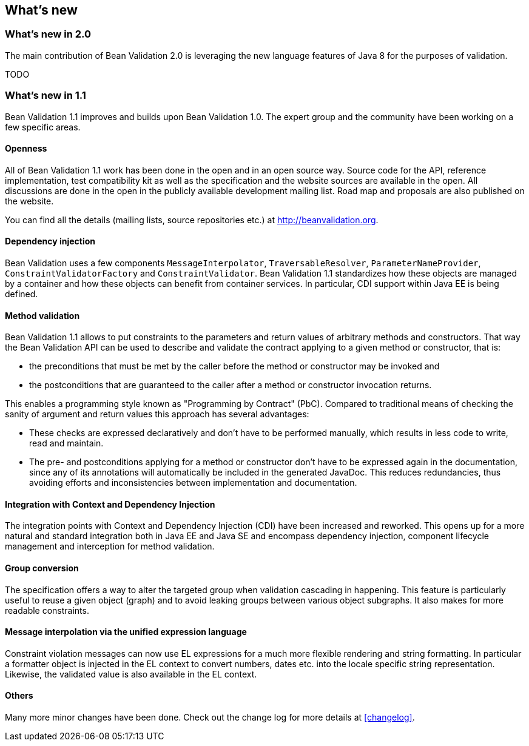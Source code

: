 // Bean Validation
//
// License: Apache License, Version 2.0
// See the license.txt file in the root directory or <http://www.apache.org/licenses/LICENSE-2.0>.

[[whatsnew]]

== What's new

=== What's new in 2.0

The main contribution of Bean Validation 2.0 is leveraging the new language features of Java 8 for the purposes of validation.

TODO

=== What's new in 1.1

Bean Validation 1.1 improves and builds upon Bean Validation 1.0. The expert group and the community have been working on a few specific areas.

==== Openness

All of Bean Validation 1.1 work has been done in the open and in an open source way. Source code for the API, reference implementation, test compatibility kit as well as the specification and the website sources are available in the open. All discussions are done in the open in the publicly available development mailing list. Road map and proposals are also published on the website.

You can find all the details (mailing lists, source repositories etc.) at http://beanvalidation.org.

==== Dependency injection

Bean Validation uses a few components [classname]`MessageInterpolator`, [classname]`TraversableResolver`, [classname]`ParameterNameProvider`, [classname]`ConstraintValidatorFactory` and [classname]`ConstraintValidator`. Bean Validation 1.1 standardizes how these objects are managed by a container and how these objects can benefit from container services. In particular, CDI support within Java EE is being defined.

==== Method validation

Bean Validation 1.1 allows to put constraints to the parameters and return values of arbitrary methods and constructors. That way the Bean Validation API can be used to describe and validate the contract applying to a given method or constructor, that is:

* the preconditions that must be met by the caller before the method or constructor may be invoked and
* the postconditions that are guaranteed to the caller after a method or constructor invocation returns.


This enables a programming style known as "Programming by Contract" (PbC). Compared to traditional means of checking the sanity of argument and return values this approach has several advantages:

* These checks are expressed declaratively and don't have to be performed manually, which results in less code to write, read and maintain.
* The pre- and postconditions applying for a method or constructor don't have to be expressed again in the documentation, since any of its annotations will automatically be included in the generated JavaDoc. This reduces redundancies, thus avoiding efforts and inconsistencies between implementation and documentation.


==== Integration with Context and Dependency Injection

The integration points with Context and Dependency Injection (CDI) have been increased and reworked. This opens up for a more natural and standard integration both in Java EE and Java SE and encompass dependency injection, component lifecycle management and interception for method validation.

==== Group conversion

The specification offers a way to alter the targeted group when validation cascading in happening. This feature is particularly useful to reuse a given object (graph) and to avoid leaking groups between various object subgraphs. It also makes for more readable constraints.

==== Message interpolation via the unified expression language

Constraint violation messages can now use EL expressions for a much more flexible rendering and string formatting. In particular a formatter object is injected in the EL context to convert numbers, dates etc. into the locale specific string representation. Likewise, the validated value is also available in the EL context.

==== Others

Many more minor changes have been done. Check out the change log for more details at <<changelog>>.

